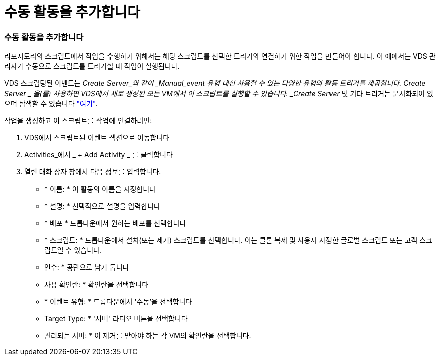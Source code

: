 = 수동 활동을 추가합니다
:allow-uri-read: 




=== 수동 활동을 추가합니다

리포지토리의 스크립트에서 작업을 수행하기 위해서는 해당 스크립트를 선택한 트리거와 연결하기 위한 작업을 만들어야 합니다. 이 예에서는 VDS 관리자가 수동으로 스크립트를 트리거할 때 작업이 실행됩니다.

VDS 스크립팅된 이벤트는 _Create Server_와 같이 _Manual_event 유형 대신 사용할 수 있는 다양한 유형의 활동 트리거를 제공합니다. Create Server _ 을(를) 사용하면 VDS에서 새로 생성된 모든 VM에서 이 스크립트를 실행할 수 있습니다. _Create Server_ 및 기타 트리거는 문서화되어 있으며 탐색할 수 있습니다 link:Management.Scripted_Events.scripted_events.html["여기"].

.작업을 생성하고 이 스크립트를 작업에 연결하려면:
. VDS에서 스크립트된 이벤트 섹션으로 이동합니다
. Activities_에서 _ + Add Activity _ 를 클릭합니다
. 열린 대화 상자 창에서 다음 정보를 입력합니다.
+
** * 이름: * 이 활동의 이름을 지정합니다
** * 설명: * 선택적으로 설명을 입력합니다
** * 배포 * 드롭다운에서 원하는 배포를 선택합니다
** * 스크립트: * 드롭다운에서 설치(또는 제거) 스크립트를 선택합니다. 이는 클론 복제 및 사용자 지정한 글로벌 스크립트 또는 고객 스크립트일 수 있습니다.
** 인수: * 공란으로 남겨 둡니다
** 사용 확인란: * 확인란을 선택합니다
** * 이벤트 유형: * 드롭다운에서 '수동'을 선택합니다
** Target Type: * '서버' 라디오 버튼을 선택합니다
** 관리되는 서버: * 이 제거를 받아야 하는 각 VM의 확인란을 선택합니다.



